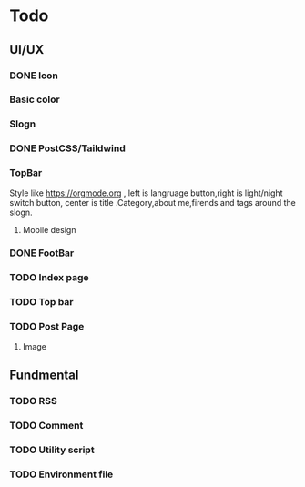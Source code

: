 * Todo 
** UI/UX
*** DONE Icon
CLOSED: [2023-09-22 Fri 15:06]

*** Basic color

*** Slogn

*** DONE PostCSS/Taildwind
CLOSED: [2023-09-19 Tue 20:55]

*** TopBar
Style like https://orgmode.org , left is langruage button,right is light/night switch button, center is title .Category,about me,firends and tags around the slogn.

**** Mobile design 

*** DONE FootBar
CLOSED: [2023-09-24 Sun 22:21]

*** TODO Index page

*** TODO Top bar

*** TODO Post Page
**** Image

** Fundmental

*** TODO RSS

*** TODO Comment 

*** TODO Utility script

*** TODO Environment file
